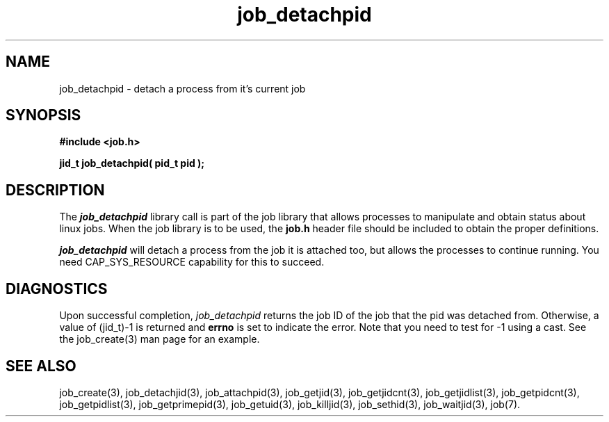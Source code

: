 .\"
.\" Copyright (c) 2003-2007 Silicon Graphics, Inc.  
.\" All Rights Reserved.
.\"
.TH job_detachpid 3
.SH NAME
job_detachpid \- detach a process from it's current job
.SH SYNOPSIS
.nf
\f3#include <job.h>\f1
.sp .8v
\f3jid_t job_detachpid( pid_t pid );\f1
.fi
.SH DESCRIPTION
The \f4job_detachpid\f1 library call is part of the job library that allows
processes to manipulate and obtain status about linux jobs.
When the job library is to be used, the
\f3job.h\f1 header file should be included to obtain the proper definitions.
.PP
\f4job_detachpid\f1 
will detach a process from the job it is attached too,
but allows the processes to continue running.
You need CAP_SYS_RESOURCE capability for this to succeed.
.PP
.SH DIAGNOSTICS
Upon successful completion, \f2job_detachpid\f1 returns
the job ID of the job that the pid was detached from.
Otherwise, a value of (jid_t)-1 is returned and \f3errno\f1 is set to
indicate the error.  Note that you need to test for -1 using a cast.  
See the job_create(3) man page for an example.
.SH SEE ALSO
job_create(3), job_detachjid(3), job_attachpid(3), job_getjid(3), job_getjidcnt(3), job_getjidlist(3), job_getpidcnt(3), job_getpidlist(3), job_getprimepid(3), job_getuid(3), job_killjid(3), job_sethid(3), job_waitjid(3),  job(7).

